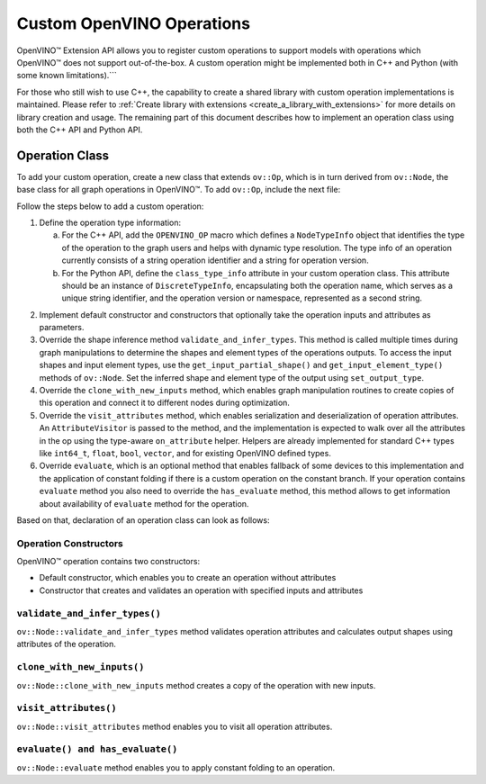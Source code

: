 Custom OpenVINO Operations
=============================


.. meta::
   :description: Explore OpenVINO™ Extension API which enables registering
                 custom operations to support models with operations
                 not supported by OpenVINO.

OpenVINO™ Extension API allows you to register custom operations to support models with operations which OpenVINO™ does not support out-of-the-box.  A custom operation might be implemented both in C++ and Python (with some known limitations).```

For those who still wish to use C++, the capability to create a shared library with custom operation implementations is maintained. Please refer to :ref:`Create library with extensions <create_a_library_with_extensions>` for more details on library creation and usage. The remaining part of this document describes how to implement an operation class using both the C++ API and Python API.

Operation Class
###############

To add your custom operation, create a new class that extends ``ov::Op``, which is in turn derived from ``ov::Node``, the base class for all graph operations in OpenVINO™. To add ``ov::Op``, include the next file:

.. tab-set::
   
   .. tab-item:: C++
      :sync: cpp

      .. doxygensnippet:: src/core/template_extension/identity.hpp
         :language: cpp
         :fragment: [op:common_include]
   
   .. tab-item:: Python
      :sync: py

      .. doxygensnippet:: docs/articles_en/assets/snippets/ov_custom_op.py
         :language: python
         :fragment: [op:common_include]

Follow the steps below to add a custom operation:

1. Define the operation type information:

   a. For the C++ API, add the ``OPENVINO_OP`` macro which defines a ``NodeTypeInfo`` object that identifies the type of the operation to the graph users and helps with dynamic type resolution. The type info of an operation currently consists of a string operation identifier and a string for operation version.

   b. For the Python API, define the ``class_type_info`` attribute in your custom operation class. This attribute should be an instance of ``DiscreteTypeInfo``, encapsulating both the operation name, which serves as a unique string identifier, and the operation version or namespace, represented as a second string.

.. tab-set::
   
   .. tab-item:: C++
      :sync: cpp

      .. doxygensnippet:: src/core/template_extension/identity.hpp
         :language: cpp
         :fragment: [op:header]
   
   .. tab-item:: Python
      :sync: py

      .. doxygensnippet:: docs/articles_en/assets/snippets/ov_custom_op.py
         :language: python
         :fragment: [op:header]

2. Implement default constructor and constructors that optionally take the operation inputs and attributes as parameters.

3. Override the shape inference method ``validate_and_infer_types``. This method is called multiple times during graph manipulations to determine the shapes and element types of the operations outputs. To access the input shapes and input element types, use the ``get_input_partial_shape()`` and ``get_input_element_type()`` methods of ``ov::Node``. Set the inferred shape and element type of the output using ``set_output_type``.

4. Override the ``clone_with_new_inputs`` method, which enables graph manipulation routines to create copies of this operation and connect it to different nodes during optimization.

5. Override the ``visit_attributes`` method, which enables serialization and deserialization of operation attributes. An ``AttributeVisitor`` is passed to the method, and the implementation is expected to walk over all the attributes in the op using the type-aware ``on_attribute`` helper. Helpers are already implemented for standard C++ types like ``int64_t``, ``float``, ``bool``, ``vector``, and for existing OpenVINO defined types.

6. Override ``evaluate``, which is an optional method that enables fallback of some devices to this implementation and the application of constant folding if there is a custom operation on the constant branch. If your operation contains ``evaluate`` method you also need to override the ``has_evaluate`` method, this method allows to get information about availability of ``evaluate`` method for the operation.

Based on that, declaration of an operation class can look as follows:


Operation Constructors
++++++++++++++++++++++

OpenVINO™ operation contains two constructors:

* Default constructor, which enables you to create an operation without attributes
* Constructor that creates and validates an operation with specified inputs and attributes

.. tab-set::
   
   .. tab-item:: C++
      :sync: cpp

      .. doxygensnippet:: src/core/template_extension/identity.cpp
         :language: cpp
         :fragment: [op:ctor]
   
   .. tab-item:: Python
      :sync: py

      .. doxygensnippet:: docs/articles_en/assets/snippets/ov_custom_op.py
         :language: python
         :fragment: [op:ctor]

``validate_and_infer_types()``
++++++++++++++++++++++++++++++

``ov::Node::validate_and_infer_types`` method validates operation attributes and calculates output shapes using attributes of the operation.

.. tab-set::
   
   .. tab-item:: C++
      :sync: cpp

      .. doxygensnippet:: src/core/template_extension/identity.cpp
         :language: cpp
         :fragment: [op:validate]
   
   .. tab-item:: Python
      :sync: py

      .. doxygensnippet:: docs/articles_en/assets/snippets/ov_custom_op.py
         :language: python
         :fragment: [op:validate]

``clone_with_new_inputs()``
+++++++++++++++++++++++++++

``ov::Node::clone_with_new_inputs`` method creates a copy of the operation with new inputs.

.. tab-set::
   
   .. tab-item:: C++
      :sync: cpp

      .. doxygensnippet:: src/core/template_extension/identity.cpp
         :language: cpp
         :fragment: [op:copy]
   
   .. tab-item:: Python
      :sync: py

      .. doxygensnippet:: docs/articles_en/assets/snippets/ov_custom_op.py
         :language: python
         :fragment: [op:copy]

``visit_attributes()``
++++++++++++++++++++++

``ov::Node::visit_attributes`` method enables you to visit all operation attributes.

.. tab-set::
   
   .. tab-item:: C++
      :sync: cpp

      .. doxygensnippet:: src/core/template_extension/identity.cpp
         :language: cpp
         :fragment: [op:visit_attributes]
   
   .. tab-item:: Python
      :sync: py

      .. doxygensnippet:: docs/articles_en/assets/snippets/ov_custom_op.py
         :language: python
         :fragment: [op:visit_attributes]

``evaluate() and has_evaluate()``
+++++++++++++++++++++++++++++++++

``ov::Node::evaluate`` method enables you to apply constant folding to an operation.

.. tab-set::

   .. tab-item:: C++
      :sync: cpp

      .. doxygensnippet:: src/core/template_extension/identity.cpp
         :language: cpp
         :fragment: [op:evaluate]
   
   .. tab-item:: Python
      :sync: py

      .. doxygensnippet:: docs/articles_en/assets/snippets/ov_custom_op.py
         :language: python
         :fragment: [op:evaluate]

